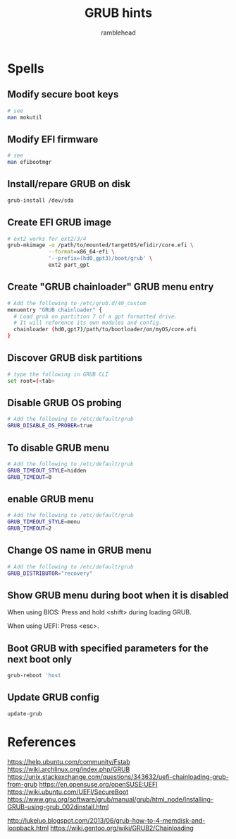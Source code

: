 #+TITLE: GRUB hints
#+AUTHOR: ramblehead

* Spells

** Modify secure boot keys

#+BEGIN_SRC sh
# see
man mokutil
#+END_SRC

** Modify EFI firmware

#+BEGIN_SRC sh
# see
man efibootmgr
#+END_SRC

** Install/repare GRUB on disk

#+BEGIN_SRC sh
grub-install /dev/sda
#+END_SRC

** Create EFI GRUB image

#+BEGIN_SRC sh
# ext2 works for ext2/3/4
grub-mkimage -o /path/to/mounted/targetOS/efidir/core.efi \
             --format=x86_64-efi \
             '--prefix=(hd0,gpt3)/boot/grub' \
             ext2 part_gpt
#+END_SRC

** Create "GRUB chainloader" GRUB menu entry

#+BEGIN_SRC sh
# Add the following to /etc/grub.d/40_custom
menuentry "GRUB chainloader" {
  # Load grub on partition 7 of a gpt formatted drive. 
  # It will reference its own modules and config.
  chainloader (hd0,gpt7)/path/to/bootloader/on/myOS/core.efi
}
#+END_SRC

** Discover GRUB disk partitions

#+BEGIN_SRC sh
# type the following in GRUB CLI
set root=(<tab>
#+END_SRC

** Disable GRUB OS probing

#+BEGIN_SRC sh
# Add the following to /etc/default/grub
GRUB_DISABLE_OS_PROBER=true
#+END_SRC

** To disable GRUB menu

#+BEGIN_SRC sh
# Add the following to /etc/default/grub
GRUB_TIMEOUT_STYLE=hidden
GRUB_TIMEOUT=0
#+END_SRC

** enable GRUB menu

#+BEGIN_SRC sh
# Add the following to /etc/default/grub
GRUB_TIMEOUT_STYLE=menu
GRUB_TIMEOUT=2
#+END_SRC

** Change OS name in GRUB menu
#+BEGIN_SRC sh
# Add the following to /etc/default/grub
GRUB_DISTRIBUTOR="recovery"
#+END_SRC

** Show GRUB menu during boot when it is disabled

When using BIOS:
Press and hold <shift> during loading GRUB.

When using UEFI:
Press <esc>.

** Boot GRUB with specified parameters for the next boot only

#+BEGIN_SRC sh
grub-reboot 'host
#+END_SRC

** Update GRUB config

#+BEGIN_SRC sh
update-grub
#+END_SRC

* References
https://help.ubuntu.com/community/Fstab
https://wiki.archlinux.org/index.php/GRUB
https://unix.stackexchange.com/questions/343632/uefi-chainloading-grub-from-grub
https://en.opensuse.org/openSUSE:UEFI
https://wiki.ubuntu.com/UEFI/SecureBoot
https://www.gnu.org/software/grub/manual/grub/html_node/Installing-GRUB-using-grub_002dinstall.html

http://lukeluo.blogspot.com/2013/06/grub-how-to-4-memdisk-and-loopback.html
https://wiki.gentoo.org/wiki/GRUB2/Chainloading
